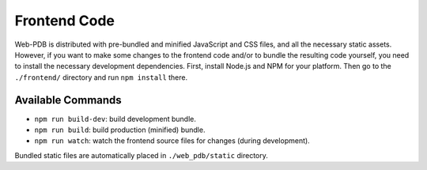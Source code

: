 Frontend Code
=============

Web-PDB is distributed with pre-bundled and minified JavaScript and CSS files,
and all the necessary static assets. However, if you want to make some changes
to the frontend code and/or to bundle the resulting code yourself, you need
to install the necessary development dependencies. First, install Node.js and NPM
for your platform. Then go to the ``./frontend/`` directory and run
``npm install`` there.

Available Commands
------------------

- ``npm run build-dev``: build development bundle.
- ``npm run build``: build production (minified) bundle.
- ``npm run watch``: watch the frontend source files for changes (during development).

Bundled static files are automatically placed in ``./web_pdb/static`` directory.
